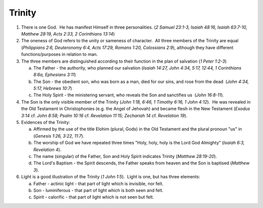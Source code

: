 Trinity
~~~~~~~

1. There is one God.  He has manifest Himself in three personalities. (`2 Samuel 23:1-3, Isaiah 48:16, Isaiah 63:7-10, Matthew 28:19, Acts 2:33, 2 Corinthians 13:14`)

#. The oneness of God refers to the unity or sameness of character.  All three members of the Trinity are equal (`Philippians 2:6, Deuteronomy 6:4, Acts 17:29, Romans 1:20, Colossians 2:9`), although they have different functions/purposes in relation to man.

#. The three members are distinguished according to their function in the plan of salvation (`1 Peter 1:2-3`)

   a. The Father - the authority, who planned our salvation (`Isaiah 14:27, John 4:34, 5:17, 12:44, 1 Corinthians 8:6a, Ephesians 3:11`)

   #. The Son - the obedient son, who was born as a man, died for our sins, and rose from the dead  (`John 4:34, 5:17, Hebrews 10:7`)

   #. The Holy Spirit - the ministering servant, who reveals the Son and sanctifies us  (`John 16:8-11`).


#. The Son is the only visible member of the Trinity (`John 1:18, 6:46, 1 Timothy 6:16, 1 John 4:12`).  He was revealed in the Old Testament in Christophonies (e.g. the Angel of Jehovah) and became flesh in the New Testament (`Exodus 3:14` cf. `John 8:58; Psalm 10:16` cf. `Revelation 11:15; Zechariah 14` cf. `Revelation 19`).

#. Evidences of the Trinity:

   a. Affirmed by the use of the title Elohim (plural, Gods) in the Old Testament and the plural pronoun "us" in (`Genesis 1:26, 3:22, 11:7`).

   #. The worship of God we have repeated three times "Holy, holy, holy is the Lord God Almighty” (`Isaiah 6:3, Revelation 4`).

   #. The name (singular) of the Father, Son and Holy Spirit indicates Trinity (`Matthew 28:19-20`).

   #. The Lord's Baptism - the Spirit descends, the Father speaks from heaven and the Son is baptised (`Matthew 3`).


#. Light is a good illustration of the Trinity (`1 John 1:5`).  Light is one, but has three elements:

   a. Father - actinic light - that part of light which is invisible, nor felt.

   #. Son - luminiferous - that part of light which is both seen and felt.

   #. Spirit - calorific - that part of light which is not seen but felt.

.. draftcomment:: light as actinic, luminiferous, calorific

    No. This is pseudo-scientific nonsense. Remove. Every analogy of the trinity will have some deficiency in representing the trinity, but the analogy itself should at least make sense. I would bet there's not a physicist alive who thinks this one makes sense.
